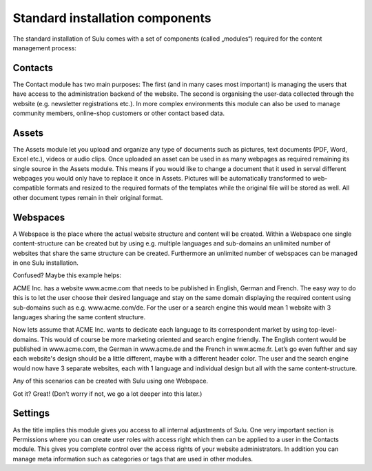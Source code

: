 Standard installation components
================================

The standard installation of Sulu comes with a set of components (called
„modules“) required for the content management process:

Contacts
--------

The Contact module has two main purposes: The first (and in many cases most
important) is managing the users that have access to the administration
backend of the website. The second is organising the user-data collected
through the website (e.g. newsletter registrations etc.). In more complex
environments this module can also be used to manage community members,
online-shop customers or other contact based data.

Assets
------

The Assets module let you upload and organize any type of documents such as
pictures, text documents (PDF, Word, Excel etc.), videos or audio clips. Once
uploaded an asset can be used in as many webpages as required remaining its
single source in the Assets module. This means if you would like to change a
document that it used in serval different webpages you would only have to
replace it once in Assets. Pictures will be automatically transformed to
web-compatible formats and resized to the required formats of the templates
while the original file will be stored as well. All other document types
remain in their original format.

Webspaces
---------

A Webspace is the place where the actual website structure and content will be
created. Within a Webspace one single content-structure can be created but by
using e.g. multiple languages and sub-domains an unlimited number of websites
that share the same structure can be created. Furthermore an unlimited number
of webspaces can be managed in one Sulu installation. 

Confused? Maybe this example helps: 

ACME Inc. has a website www.acme.com that needs to be published in English,
German and French. The easy way to do this is to let the user choose their
desired language and stay on the same domain displaying the required content
using sub-domains such as e.g. www.acme.com/de. For the user or a search
engine this would mean 1 website with 3 languages sharing the same content
structure.

Now lets assume that ACME Inc. wants to dedicate each language to its
correspondent market by using top-level-domains. This would of course be more
marketing oriented and search engine friendly. The English content would be
published in www.acme.com, the German in www.acme.de and the French in
www.acme.fr. Let’s go even fufther and say each website's design should be a
little different, maybe with a different header color. The user and the search
engine would now have 3 separate websites, each with 1 language and individual
design but all with the same content-structure.

Any of this scenarios can be created with Sulu using one Webspace.

Got it? Great!  (Don’t worry if not, we go a lot deeper into this later.)

Settings
--------

As the title implies this module gives you access to all internal adjustments
of Sulu. One very important section is Permissions where you can create user
roles with access right which then can be applied to a user in the Contacts
module. This gives you complete control over the access rights of your website
administrators. In addition you can manage meta information such as categories
or tags that are used in other modules.
